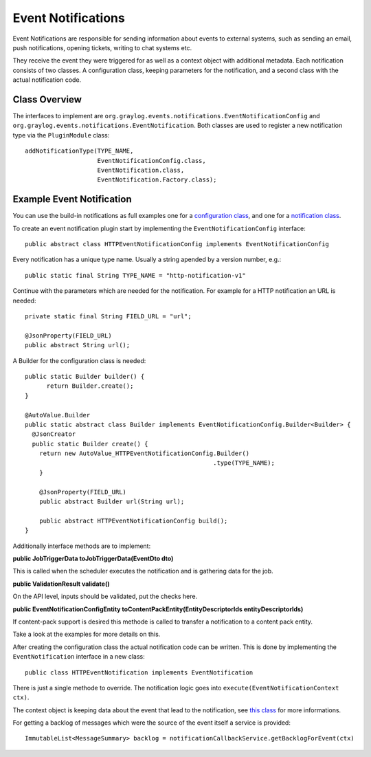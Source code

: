 .. _event_notifications_api:

*******************
Event Notifications
*******************

Event Notifications are responsible for sending information about events to external systems, such as sending an email, push notifications, opening tickets, writing to chat systems etc.

They receive the event they were triggered for as well as a context object with additional metadata. Each notification consists of two classes. A configuration class, keeping parameters for the notification, and a second class with the actual notification code.

Class Overview
==============

The interfaces to implement are ``org.graylog.events.notifications.EventNotificationConfig`` and ``org.graylog.events.notifications.EventNotification``. Both classes are used to register a new notification type via the ``PluginModule`` class::

  addNotificationType(TYPE_NAME,
                      EventNotificationConfig.class,
                      EventNotification.class,
                      EventNotification.Factory.class);

Example Event Notification
==========================

You can use the build-in notifications as full examples one for a `configuration class <https://github.com/Graylog2/graylog2-server/blob/3.1/graylog2-server/src/main/java/org/graylog/events/notifications/types/HTTPEventNotificationConfig.java>`_,
and one for a `notification class <https://github.com/Graylog2/graylog2-server/blob/3.1/graylog2-server/src/main/java/org/graylog/events/notifications/types/HTTPEventNotification.java>`_.

To create an event notification plugin start by implementing the ``EventNotificationConfig`` interface::

  public abstract class HTTPEventNotificationConfig implements EventNotificationConfig

Every notification has a unique type name. Usually a string apended by a version number, e.g.::

  public static final String TYPE_NAME = "http-notification-v1"

Continue with the parameters which are needed for the notification. For example for a HTTP notification an URL is needed::

  private static final String FIELD_URL = "url";

  @JsonProperty(FIELD_URL)
  public abstract String url();

A Builder for the configuration class is needed::

  public static Builder builder() {
        return Builder.create();
  }

  @AutoValue.Builder
  public static abstract class Builder implements EventNotificationConfig.Builder<Builder> {
    @JsonCreator
    public static Builder create() {
      return new AutoValue_HTTPEventNotificationConfig.Builder()
                                                      .type(TYPE_NAME);
      }

      @JsonProperty(FIELD_URL)
      public abstract Builder url(String url);

      public abstract HTTPEventNotificationConfig build();
  }

Additionally interface methods are to implement:

**public JobTriggerData toJobTriggerData(EventDto dto)**

This is called when the scheduler executes the notification and is gathering data for the job.

**public ValidationResult validate()**

On the API level, inputs should be validated, put the checks here.

**public EventNotificationConfigEntity toContentPackEntity(EntityDescriptorIds entityDescriptorIds)**

If content-pack support is desired this methode is called to transfer a notification to a content pack entity.

Take a look at the examples for more details on this.

After creating the configuration class the actual notification code can be written. This is done by implementing the ``EventNotification`` interface in a new class::

  public class HTTPEventNotification implements EventNotification

There is just a single methode to override. The notification logic goes into ``execute(EventNotificationContext ctx)``.

The context object is keeping data about the event that lead to the notification, see `this class <https://github.com/Graylog2/graylog2-server/blob/3.1/graylog2-server/src/main/java/org/graylog/events/notifications/EventNotificationContext.java>`_ for more informations.

For getting a backlog of messages which were the source of the event itself a service is provided::

  ImmutableList<MessageSummary> backlog = notificationCallbackService.getBacklogForEvent(ctx)

